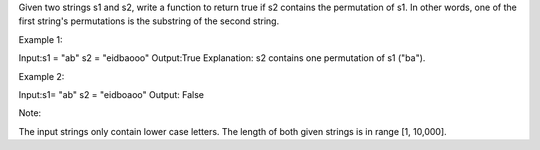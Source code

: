 Given two strings s1 and s2, write a function to return true if s2
contains the permutation of s1. In other words, one of the first
string's permutations is the substring of the second string.

Example 1:

Input:s1 = "ab" s2 = "eidbaooo" Output:True Explanation: s2 contains one
permutation of s1 ("ba").

Example 2:

Input:s1= "ab" s2 = "eidboaoo" Output: False

Note:

The input strings only contain lower case letters. The length of both
given strings is in range [1, 10,000].
